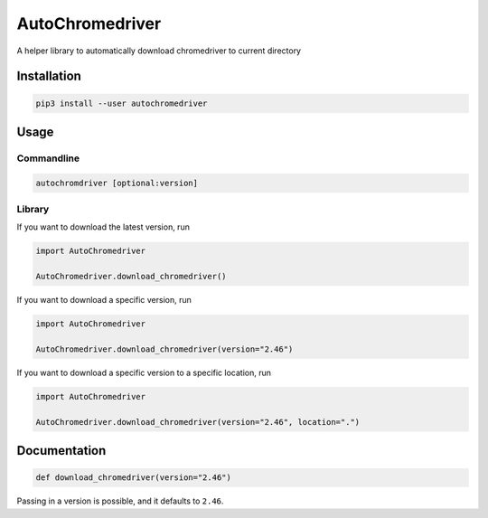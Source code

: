 
AutoChromedriver
================

A helper library to automatically download chromedriver to current directory

Installation
------------

.. code-block::

   pip3 install --user autochromedriver

Usage
-----

Commandline
^^^^^^^^^^^

.. code-block:: bash

   autochromdriver [optional:version]

Library
^^^^^^^

If you want to download the latest version, run 

.. code-block:: python

   import AutoChromedriver

   AutoChromedriver.download_chromedriver()

If you want to download a specific version, run

.. code-block:: python

   import AutoChromedriver

   AutoChromedriver.download_chromedriver(version="2.46")

If you want to download a specific version to a specific location, run 

.. code-block:: python

   import AutoChromedriver

   AutoChromedriver.download_chromedriver(version="2.46", location=".")

Documentation
-------------

.. code-block:: python

   def download_chromedriver(version="2.46")

Passing in a version is possible, and it defaults to ``2.46``.
